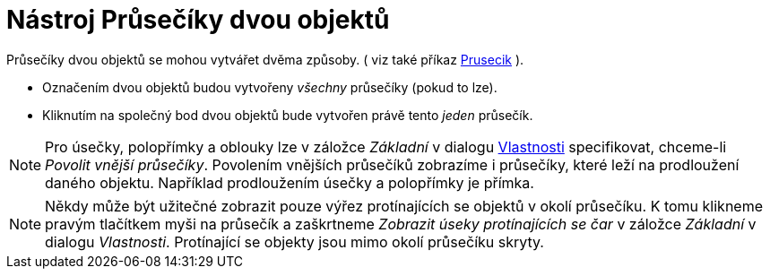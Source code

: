= Nástroj Průsečíky dvou objektů
:page-en: tools/Intersect
ifdef::env-github[:imagesdir: /cs/modules/ROOT/assets/images]

Průsečíky dvou objektů se mohou vytvářet dvěma způsoby. ( viz také příkaz xref:/commands/Prusecik.adoc[Prusecik] ).

* Označením dvou objektů budou vytvořeny _všechny_ průsečíky (pokud to lze).
* Kliknutím na společný bod dvou objektů bude vytvořen právě tento _jeden_ průsečík.

[NOTE]
====

Pro úsečky, polopřímky a oblouky lze v záložce _Základní_ v dialogu xref:/Dialog_Vlastnosti.adoc[Vlastnosti]
specifikovat, chceme-li _Povolit vnější průsečíky_. Povolením vnějších průsečíků zobrazíme i průsečíky, které leží na
prodloužení daného objektu. Například prodloužením úsečky a polopřímky je přímka.

====

[NOTE]
====

Někdy může být užitečné zobrazit pouze výřez protínajících se objektů v okolí průsečíku. K tomu klikneme pravým
tlačítkem myši na průsečík a zaškrtneme _Zobrazit úseky protínajících se čar_ v záložce _Základní_ v dialogu
_Vlastnosti_. Protínající se objekty jsou mimo okolí průsečíku skryty.

====
